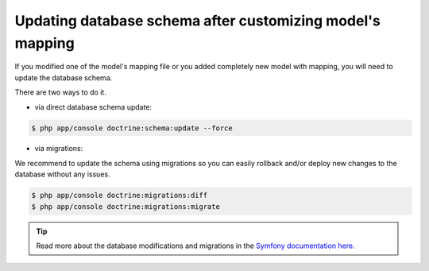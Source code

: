 Updating database schema after customizing model's mapping
==========================================================

If you modified one of the model's mapping file or you added completely new model with mapping,
you will need to update the database schema.

There are two ways to do it.

* via direct database schema update:

.. code-block:: bash

    $ php app/console doctrine:schema:update --force

* via migrations:

We recommend to update the schema using migrations so you can easily rollback and/or deploy new changes to the database without any issues.

.. code-block:: bash

    $ php app/console doctrine:migrations:diff
    $ php app/console doctrine:migrations:migrate

.. tip::

    Read more about the database modifications and migrations in the `Symfony documentation here <http://symfony.com/doc/current/book/doctrine.html#creating-the-database-tables-schema>`_.
